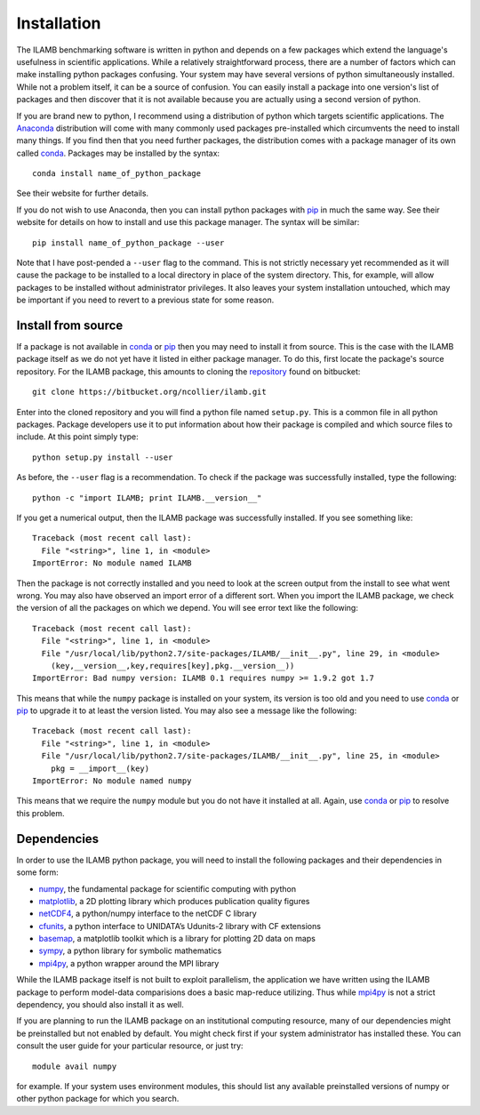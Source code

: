 Installation
============

The ILAMB benchmarking software is written in python and depends on a
few packages which extend the language's usefulness in scientific
applications. While a relatively straightforward process, there are a
number of factors which can make installing python packages
confusing. Your system may have several versions of python
simultaneously installed. While not a problem itself, it can be a
source of confusion. You can easily install a package into one
version's list of packages and then discover that it is not available
because you are actually using a second version of python.

If you are brand new to python, I recommend using a distribution of
python which targets scientific applications. The Anaconda_
distribution will come with many commonly used packages pre-installed
which circumvents the need to install many things. If you find then
that you need further packages, the distribution comes with a package
manager of its own called conda_. Packages may be installed by the syntax::

  conda install name_of_python_package

See their website for further details.

If you do not wish to use Anaconda, then you can install python
packages with pip_ in much the same way. See their website for details
on how to install and use this package manager. The syntax will be similar::

  pip install name_of_python_package --user

Note that I have post-pended a ``--user`` flag to the command. This is
not strictly necessary yet recommended as it will cause the package to
be installed to a local directory in place of the system
directory. This, for example, will allow packages to be installed
without administrator privileges. It also leaves your system
installation untouched, which may be important if you need to revert
to a previous state for some reason.

Install from source
-------------------

If a package is not available in conda_ or pip_ then you may need to
install it from source. This is the case with the ILAMB package itself
as we do not yet have it listed in either package manager. To do this,
first locate the package's source repository. For the ILAMB package,
this amounts to cloning the repository_ found on bitbucket::

  git clone https://bitbucket.org/ncollier/ilamb.git
  
Enter into the cloned repository and you will find a python file named
``setup.py``. This is a common file in all python packages. Package
developers use it to put information about how their package is
compiled and which source files to include. At this point simply type::

  python setup.py install --user

As before, the ``--user`` flag is a recommendation. To check if the
package was successfully installed, type the following::

  python -c "import ILAMB; print ILAMB.__version__"

If you get a numerical output, then the ILAMB package was successfully
installed. If you see something like::

  Traceback (most recent call last):
    File "<string>", line 1, in <module>
  ImportError: No module named ILAMB

Then the package is not correctly installed and you need to look at
the screen output from the install to see what went wrong. You may
also have observed an import error of a different sort. When you
import the ILAMB package, we check the version of all the packages on
which we depend. You will see error text like the following::

  Traceback (most recent call last):
    File "<string>", line 1, in <module>
    File "/usr/local/lib/python2.7/site-packages/ILAMB/__init__.py", line 29, in <module>
      (key,__version__,key,requires[key],pkg.__version__))
  ImportError: Bad numpy version: ILAMB 0.1 requires numpy >= 1.9.2 got 1.7

This means that while the ``numpy`` package is installed on your
system, its version is too old and you need to use conda_ or pip_ to
upgrade it to at least the version listed. You may also see a message
like the following::

  Traceback (most recent call last):
    File "<string>", line 1, in <module>
    File "/usr/local/lib/python2.7/site-packages/ILAMB/__init__.py", line 25, in <module>
      pkg = __import__(key)
  ImportError: No module named numpy

This means that we require the ``numpy`` module but you do not have it
installed at all. Again, use conda_ or pip_ to resolve this
problem.

Dependencies
------------

In order to use the ILAMB python package, you will need to install the
following packages and their dependencies in some form:

* numpy_, the fundamental package for scientific computing with python
* matplotlib_, a 2D plotting library which produces publication quality figures
* netCDF4_, a python/numpy interface to the netCDF C library
* cfunits_, a python interface to UNIDATA’s Udunits-2 library with CF extensions
* basemap_, a matplotlib toolkit which is a library for plotting 2D data on maps
* sympy_, a python library for symbolic mathematics
* mpi4py_, a python wrapper around the MPI library

While the ILAMB package itself is not built to exploit parallelism,
the application we have written using the ILAMB package to perform
model-data comparisions does a basic map-reduce utilizing. Thus while
mpi4py_ is not a strict dependency, you should also install it as
well.

If you are planning to run the ILAMB package on an institutional
computing resource, many of our dependencies might be preinstalled but
not enabled by default. You might check first if your system
administrator has installed these. You can consult the user guide for
your particular resource, or just try::

  module avail numpy

for example. If your system uses environment modules, this should list
any available preinstalled versions of numpy or other python package
for which you search.

.. _Anaconda:   https://www.continuum.io/why-anaconda
.. _conda:      http://conda.pydata.org/docs/
.. _pip:        https://pip.pypa.io/en/stable/
.. _repository: https://bitbucket.org/ncollier/ilamb
.. _numpy:      http://www.numpy.org/
.. _matplotlib: http://matplotlib.org/
.. _netCDF4:    https://github.com/Unidata/netcdf4-python
.. _cfunits:    http://pythonhosted.org/cfunits/
.. _basemap:    http://matplotlib.org/basemap/
.. _sympy:      http://www.sympy.org/
.. _mpi4py:     http://pythonhosted.org/mpi4py/
